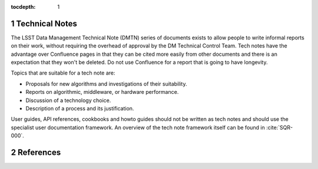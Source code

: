 :tocdepth: 1

.. sectnum::

Technical Notes
---------------

The LSST Data Management Technical Note (DMTN) series of documents exists to allow people to write informal reports on their work, without requiring the overhead of approval by the DM Technical Control Team.
Tech notes have the advantage over Confluence pages in that they can be cited more easily from other documents and there is an expectation that they won't be deleted.
Do not use Confluence for a report that is going to have longevity.

Topics that are suitable for a tech note are:

- Proposals for new algorithms and investigations of their suitability.
- Reports on algorithmic, middleware, or hardware performance.
- Discussion of a technology choice.
- Description of a process and its justification.

User guides, API references, cookbooks and howto guides should not be written as tech notes and should use the specialist user documentation framework.
An overview of the tech note framework itself can be found in :cite:`SQR-000`.

References
----------

.. bibliography:: bibliography.bib
    :encoding: latex+latin
    :style: plain
